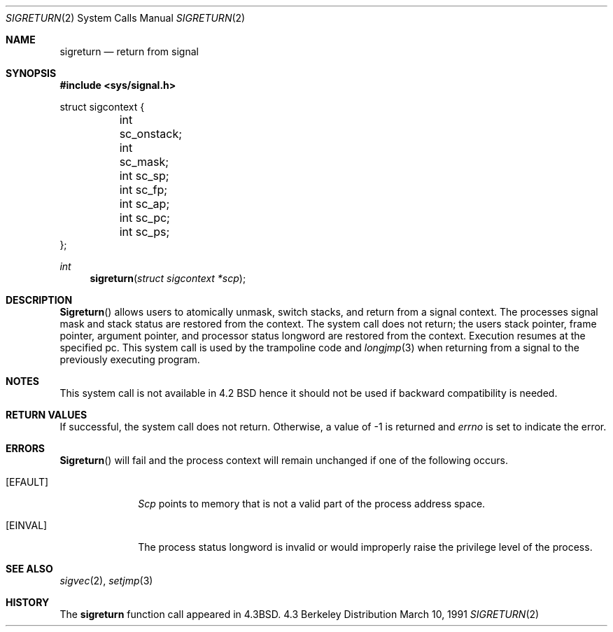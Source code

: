 .\" Copyright (c) 1985, 1991 The Regents of the University of California.
.\" All rights reserved.
.\"
.\" Redistribution and use in source and binary forms, with or without
.\" modification, are permitted provided that the following conditions
.\" are met:
.\" 1. Redistributions of source code must retain the above copyright
.\"    notice, this list of conditions and the following disclaimer.
.\" 2. Redistributions in binary form must reproduce the above copyright
.\"    notice, this list of conditions and the following disclaimer in the
.\"    documentation and/or other materials provided with the distribution.
.\" 3. All advertising materials mentioning features or use of this software
.\"    must display the following acknowledgement:
.\"	This product includes software developed by the University of
.\"	California, Berkeley and its contributors.
.\" 4. Neither the name of the University nor the names of its contributors
.\"    may be used to endorse or promote products derived from this software
.\"    without specific prior written permission.
.\"
.\" THIS SOFTWARE IS PROVIDED BY THE REGENTS AND CONTRIBUTORS ``AS IS'' AND
.\" ANY EXPRESS OR IMPLIED WARRANTIES, INCLUDING, BUT NOT LIMITED TO, THE
.\" IMPLIED WARRANTIES OF MERCHANTABILITY AND FITNESS FOR A PARTICULAR PURPOSE
.\" ARE DISCLAIMED.  IN NO EVENT SHALL THE REGENTS OR CONTRIBUTORS BE LIABLE
.\" FOR ANY DIRECT, INDIRECT, INCIDENTAL, SPECIAL, EXEMPLARY, OR CONSEQUENTIAL
.\" DAMAGES (INCLUDING, BUT NOT LIMITED TO, PROCUREMENT OF SUBSTITUTE GOODS
.\" OR SERVICES; LOSS OF USE, DATA, OR PROFITS; OR BUSINESS INTERRUPTION)
.\" HOWEVER CAUSED AND ON ANY THEORY OF LIABILITY, WHETHER IN CONTRACT, STRICT
.\" LIABILITY, OR TORT (INCLUDING NEGLIGENCE OR OTHERWISE) ARISING IN ANY WAY
.\" OUT OF THE USE OF THIS SOFTWARE, EVEN IF ADVISED OF THE POSSIBILITY OF
.\" SUCH DAMAGE.
.\"
.\"     @(#)sigreturn.2	6.5 (Berkeley) 3/10/91
.\"
.Dd March 10, 1991
.Dt SIGRETURN 2
.Os BSD 4.3
.Sh NAME
.Nm sigreturn
.Nd return from signal
.Sh SYNOPSIS
.Fd #include <sys/signal.h>
.Bd -literal
struct sigcontext {
	int sc_onstack;
	int sc_mask;
	int sc_sp;
	int sc_fp;
	int sc_ap;
	int sc_pc;
	int sc_ps;
};
.Ed
.Ft int
.Fn sigreturn "struct sigcontext *scp"
.Sh DESCRIPTION
.Fn Sigreturn
allows users to atomically unmask, switch stacks,
and return from a signal context.
The processes signal mask and stack status are
restored from the context.
The system call does not return;
the users stack pointer, frame pointer, argument pointer,
and processor status longword are restored from the context.
Execution resumes at the specified pc.
This system call is used by the trampoline code and
.Xr longjmp 3
when returning from a signal to the previously executing program.
.Sh NOTES
This system call is not available in 4.2
.Tn BSD
hence it should not be used if backward compatibility is needed.
.Sh RETURN VALUES
If successful, the system call does not return.
Otherwise, a value of -1 is returned and 
.Va errno
is set to indicate the error.
.Sh ERRORS
.Fn Sigreturn
will fail and the process context will remain unchanged
if one of the following occurs.
.Bl -tag -width [EINVAL]
.It Bq Er EFAULT
.Fa Scp
points to memory that is not a valid part of the process
address space.
.It Bq Er EINVAL
The process status longword is invalid or would improperly
raise the privilege level of the process.
.El
.Sh SEE ALSO
.Xr sigvec 2 ,
.Xr setjmp 3
.Sh HISTORY
The
.Nm
function call appeared in
.Bx 4.3 .
